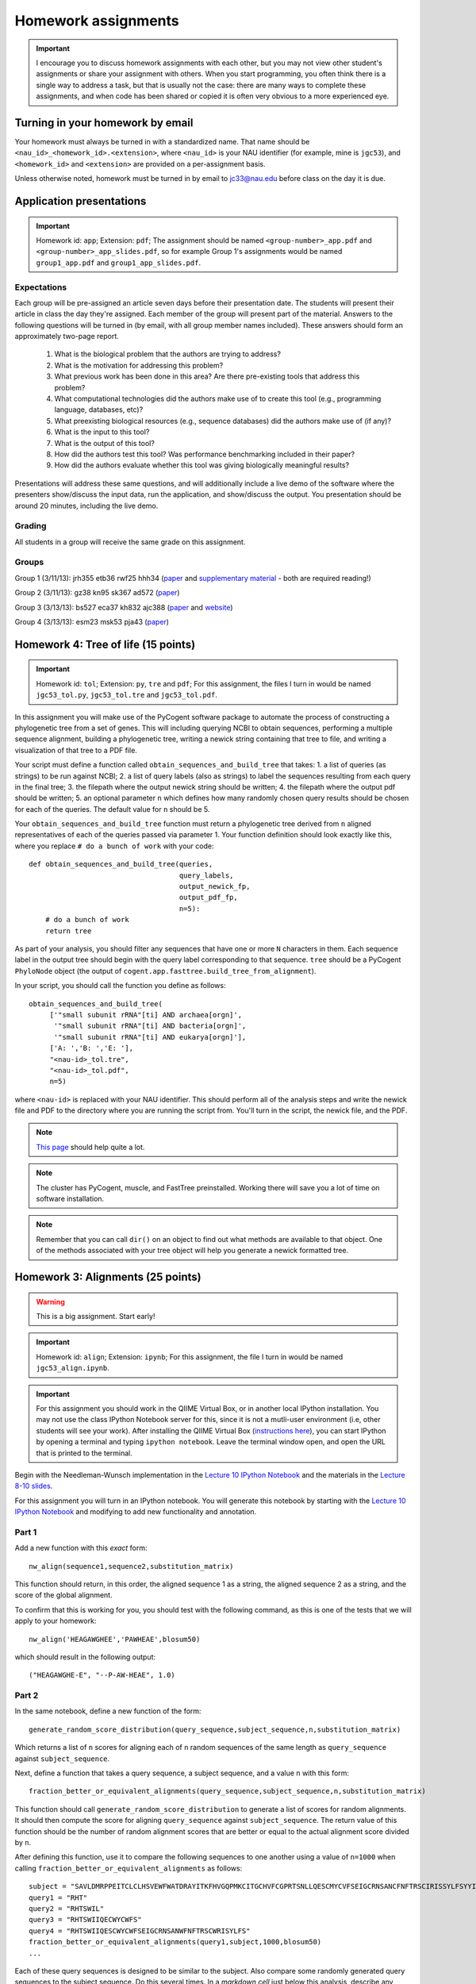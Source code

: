 ==========================================================================================
Homework assignments
==========================================================================================

.. important:: I encourage you to discuss homework assignments with each other, but you may not view other student's assignments or share your assignment with others. When you start programming, you often think there is a single way to address a task, but that is usually not the case: there are many ways to complete these assignments, and when code has been shared or copied it is often very obvious to a more experienced eye.

Turning in your homework by email
---------------------------------
Your homework must always be turned in with a standardized name. That name should be ``<nau_id>_<homework_id>.<extension>``, where ``<nau_id>`` is your NAU identifier (for example, mine is ``jgc53``), and ``<homework_id>`` and ``<extension>`` are provided on a per-assignment basis. 

Unless otherwise noted, homework must be turned in by email to jc33@nau.edu before class on the day it is due. 

Application presentations
-------------------------

.. important::
	Homework id: ``app``; Extension: ``pdf``; The assignment should be named ``<group-number>_app.pdf`` and ``<group-number>_app_slides.pdf``, so for example Group 1's assignments would be named ``group1_app.pdf`` and ``group1_app_slides.pdf``.

Expectations
^^^^^^^^^^^^

Each group will be pre-assigned an article seven days before their presentation date. The students will present their article in class the day they're assigned. Each member of the group will present part of the material. Answers to the following questions will be turned in (by email, with all group member names included). These answers should form an approximately two-page report. 
 
 1. What is the biological problem that the authors are trying to address?
 2. What is the motivation for addressing this problem?
 3. What previous work has been done in this area? Are there pre-existing tools that address this problem?
 4. What computational technologies did the authors make use of to create this tool (e.g., programming language, databases, etc)?
 5. What preexisting biological resources (e.g., sequence databases) did the authors make use of (if any)? 
 6. What is the input to this tool?
 7. What is the output of this tool?
 8. How did the authors test this tool? Was performance benchmarking included in their paper?
 9. How did the authors evaluate whether this tool was giving biologically meaningful results?
 
Presentations will address these same questions, and will additionally include a live demo of the software where the presenters show/discuss the input data, run the application, and show/discuss the output. You presentation should be around 20 minutes, including the live demo.

Grading
^^^^^^^

All students in a group will receive the same grade on this assignment. 

Groups
^^^^^^

Group 1 (3/11/13): jrh355 etb36 rwf25 hhh34 (`paper <http://bioinformatics.oxfordjournals.org/content/early/2010/08/12/bioinformatics.btq461.full.pdf+html>`_ and `supplementary material <http://bioinformatics.oxfordjournals.org/content/suppl/2010/08/11/btq461.DC1/supp_mat_rev2.pdf>`_ - both are required reading!)

Group 2 (3/11/13): gz38 kn95 sk367 ad572 (`paper <http://dl.dropbox.com/u/2868868/cs299_slides_XCFGcsdFGGad/Genome%20Res.-2009-Parks-1896-904.pdf>`_)

Group 3 (3/13/13): bs527 eca37 kh832 ajc388 (`paper <http://www.mcponline.org/content/5/8/1520.full.pdf+html>`_ and `website <http://bmf.colorado.edu/divergentset/>`_)

Group 4 (3/13/13): esm23 msk53 pja43 (`paper <http://genomebiology.com/2010/11/8/R86>`_)

Homework 4: Tree of life (15 points)
------------------------------------

.. important::
	Homework id: ``tol``; Extension: ``py``, ``tre`` and ``pdf``; For this assignment, the files I turn in would be named ``jgc53_tol.py``, ``jgc53_tol.tre`` and ``jgc53_tol.pdf``.

In this assignment you will make use of the PyCogent software package to automate the process of constructing a phylogenetic tree from a set of genes. This will including querying NCBI to obtain sequences, performing a multiple sequence alignment, building a phylogenetic tree, writing a newick string containing that tree to file, and writing a visualization of that tree to a PDF file.

Your script must define a function called ``obtain_sequences_and_build_tree`` that takes:
1. a list of queries (as strings) to be run against NCBI;
2. a list of query labels (also as strings) to label the sequences resulting from each query in the final tree;
3. the filepath where the output newick string should be written;
4. the filepath where the output pdf should be written;
5. an optional parameter ``n`` which defines how many randomly chosen query results should be chosen for each of the queries. The default value for ``n`` should be 5.

Your ``obtain_sequences_and_build_tree`` function must return a phylogenetic tree derived from ``n`` aligned representatives of each of the queries passed via parameter 1. Your function definition should look exactly like this, where you replace ``# do a bunch of work`` with your code::

    def obtain_sequences_and_build_tree(queries,
                                        query_labels,
                                        output_newick_fp,
                                        output_pdf_fp,
                                        n=5):
        # do a bunch of work
        return tree

As part of your analysis, you should filter any sequences that have one or more ``N`` characters in them. Each sequence label in the output tree should begin with the query label corresponding to that sequence. ``tree`` should be a PyCogent ``PhyloNode`` object (the output of ``cogent.app.fasttree.build_tree_from_alignment``).

In your script, you should call the function you define as follows::

    obtain_sequences_and_build_tree(
         ['"small subunit rRNA"[ti] AND archaea[orgn]',
          '"small subunit rRNA"[ti] AND bacteria[orgn]',
          '"small subunit rRNA"[ti] AND eukarya[orgn]'],
         ['A: ','B: ','E: '],
         "<nau-id>_tol.tre",
         "<nau-id>_tol.pdf",
         n=5)

where ``<nau-id>`` is replaced with your NAU identifier. This should perform all of the analysis steps and write the newick file and PDF to the directory where you are running the script from. You'll turn in the script, the newick file, and the PDF.

.. note::
	`This page <http://dl.dropbox.com/u/2868868/pycogent_160dev_docs/cookbook/building_a_tree_of_life.html>`_ should help quite a lot.

.. note:: 
	The cluster has PyCogent, muscle, and FastTree preinstalled. Working there will save you a lot of time on software installation.

.. note::
	Remember that you can call ``dir()`` on an object to find out what methods are available to that object. One of the methods associated with your tree object will help you generate a newick formatted tree.

Homework 3: Alignments (25 points)
----------------------------------

.. warning:: This is a big assignment. Start early!

.. important::
	Homework id: ``align``; Extension: ``ipynb``; For this assignment, the file I turn in would be named ``jgc53_align.ipynb``.

.. important:: For this assignment you should work in the QIIME Virtual Box, or in another local IPython installation. You may not use the class IPython Notebook server for this, since it is not a mutli-user environment (i.e, other students will see your work). After installing the QIIME Virtual Box (`instructions here <http://qiime.org/install/virtual_box.html>`_), you can start IPython by opening a terminal and typing ``ipython notebook``. Leave the terminal window open, and open the URL that is printed to the terminal. 

Begin with the Needleman-Wunsch implementation in the `Lecture 10 IPython Notebook <https://speakerdeck.com/gregcaporaso/bio-299-lecture-8-10-nau-fall-2013>`_ and the materials in the `Lecture 8-10 slides <http://nbviewer.ipython.org/4657175/Lecture10.ipynb>`_.

For this assignment you will turn in an IPython notebook. You will generate this notebook by starting with the `Lecture 10 IPython Notebook <http://nbviewer.ipython.org/4657175/Lecture10.ipynb>`_ and modifying to add new functionality and annotation.

Part 1
^^^^^^
Add a new function with this `exact` form::

    nw_align(sequence1,sequence2,substitution_matrix)

This function should return, in this order, the aligned sequence 1 as a string, the aligned sequence 2 as a string, and the score of the global alignment.

To confirm that this is working for you, you should test with the following command, as this is one of the tests that we will apply to your homework::
	
	nw_align('HEAGAWGHEE','PAWHEAE',blosum50)

which should result in the following output::
	
	("HEAGAWGHE-E", "--P-AW-HEAE", 1.0)

Part 2
^^^^^^

In the same notebook, define a new function of the form::

    generate_random_score_distribution(query_sequence,subject_sequence,n,substitution_matrix)

Which returns a list of ``n`` scores for aligning each of ``n`` random sequences of the same length as ``query_sequence`` against ``subject_sequence``. 

Next, define a function that takes a query sequence, a subject sequence, and a value ``n`` with this form::

    fraction_better_or_equivalent_alignments(query_sequence,subject_sequence,n,substitution_matrix)

This function should call ``generate_random_score_distribution`` to generate a list of scores for random alignments. It should then compute the score for aligning ``query_sequence`` against ``subject_sequence``. The return value of this function should be the number of random alignment scores that are better or equal to the actual alignment score divided by ``n``.

After defining this function, use it to compare the following sequences to one another using a value of ``n=1000`` when calling ``fraction_better_or_equivalent_alignments`` as follows::

	subject = "SAVLDMRPPEITCLCLHSVEWFWATDRAYITKFHVGQPMKCITGCHVFCGPRTSNLLQESCMYCVFSEIGCRNSANCFNFTRSCIRISSYLFSYYIVWGC"
	query1 = "RHT"
	query2 = "RHTSWIL"
	query3 = "RHTSWIIQECWYCWFS"
	query4 = "RHTSWIIQESCWYCWFSEIGCRNSANWFNFTRSCWRISYLFS"
	fraction_better_or_equivalent_alignments(query1,subject,1000,blosum50)
	...

Each of these query sequences is designed to be similar to the subject. Also compare some randomly generated query sequences to the subject sequence. Do this several times. In a *markdown cell* just below this analysis, describe any general patterns that you notice. What do you think this means? Run this example on the alignment we worked through in class (query sequence: ``HEAGAWGHEE``; subject sequence: ``PAWHEAE``) and describe the results. How does this alignment compare to your randomly generated alignments?

.. note:: In the `Lecture 8 IPython Notebook <http://nbviewer.ipython.org/4657175/Lecture8.ipynb>`_ there is code illustrating how to generate a random sequence of bases at a given sequence length (see the last cell where ``root_sequence`` is defined). Here we're working with protein sequences, so the alphabet is different but the process is the same.

.. note:: In my `Lecture 8-10 slides <Sequence searching and alignment	https://speakerdeck.com/gregcaporaso/bio-299-lecture-8-10-nau-fall-2013#>`_ I provide details on the differences between SW and NW initialization, scoring, and traceback. 

Part 3
^^^^^^

Define a general function that can perform global (Needleman-Wunsch; NW) or local (Smith-Waterman; SW) alignments.

Define a new function, ``generate_sw_and_traceback_matrices`` with the following form::

    generate_sw_and_traceback_matrices(seq1,seq2,gap_penalty,substitution_matrix)

The return value should be the dynamic programming matrix and the traceback matrix for a SW alignment.

.. note:: This will be much easier if you start with the ``generate_nw_and_traceback_matrices`` and modify it for Smith-Waterman.

Define a new function ``sw_traceback`` with the form::

    sw_traceback(traceback_matrix,sw_matrix,seq1,seq2)

This function should return aligned the aligned sequences in the order they were passed in and the alignment score.

.. note:: This will be much easier if you start with the ``nw_traceback`` and modify it for Smith-Waterman.

Next, define a new function ``sw_align`` with the form::

	sw_align(sequence1,sequence2,substitution_matrix)

.. note:: This will be much easier if you start with your ``nw_align`` function and modify it for Smith-Waterman.
Define a new function ``align`` with the following form::

    align(sequence1,sequence2,substitution_matrix,local)
    
Where ``local`` is a boolean (i.e., True or False) value. This function should return aligned_sequence1, aligned_sequence2, and the best alignment score. If ``local==False``, an NW alignment should be performed. If ``local==True`` an SW alignment should be performed. 

Run both local and global alignments as follows to test that this is working as expected::
	
	align('HEAGAWGHEE','PAWHEAE',blosum50, False)

which should result in the following output::
	
	("HEAGAWGHE-E", "--P-AW-HEAE", 1.0)

and::
	
	align('HEAGAWGHEE','PAWHEAE',blosum50, True)

which should result in the following output::
	
	("AWGHE", "AW-HE", 28.0)


Guest lecture reports (due 11 February 2013) (15 points; 7.5 points each)
-------------------------------------------------------------------------

For each of the two guest lectures, turn in answers to the questions in `this document <https://docs.google.com/document/d/1Fieqfkbn-dMLjR6bpVqoT8E8Rb9HBtAfCSvesvIvLtI/edit>`_. You can download this document and use it as a template for your assignment. You will turn these in as two separate PDFs by email to jc33@nau.edu. Taking detailed notes during these lectures will make this assignment a lot simpler!

.. important::
	Homework ids: ``johnson_lecture`` and ``butterfield_lecture``; Extension: ``pdf``; For this assignment, the files I turn in would be named ``jgc53_johnson_lecture.pdf`` and ``jgc53_butterfield_lecture.pdf``. 

BLAST exercises (due 4 February 2013) (20 points)
-------------------------------------------------

Using `NCBI nucleotide BLAST <http://blast.ncbi.nlm.nih.gov/Blast.cgi?PROGRAM=blastn&BLAST_PROGRAMS=megaBlast&PAGE_TYPE=BlastSearch&SHOW_DEFAULTS=on&LINK_LOC=blasthome>`_, complete the `assignment worksheet <https://docs.google.com/document/d/1x_ilvV9zW_SI1sFyqukhLz0Lnd4gAmwlVEJ4jrC814Q/edit>`_. You should turn in a PDF of that file with all answers filled in by email to jc33@nau.edu.

.. important::
	Homework id: ``blast``; Extension: ``pdf``; For this assignment, the file I turn in would be named ``jgc53_blast.pdf``. 
	
.. note:: This assignment is derived from `BLASTing Through the Kingdom of Life <http://www.digitalworldbiology.com/BLAST/62000sequences.html>`_. You may find `this tutorial <http://www.digitalworldbiology.com/BLAST/index.html>`_ to be very helpful. 

Query sequences::

	>Sequence1
	AACAATTCATTTTTCCTGCTTTCCTAGAAAATTCTATAAAAGCTTCAAAA
	TGAATTACTTGGTGATGATTAGTTTGGCACTTCTCTTCGTGACAGGTGTA
	GAGAGTGTAAAAGACGGTTATATTGTCGACGATGTAAACTGCACATACTT
	TTGTGGTAGAAATGCATACTGCAACGAGGAATGTACCAAGTTGAAAGGTG
	AGAGTGGTTATTGCCAATGGGCAAGTCCATATGGAAACGCCTGTTATTGC
	TATAAATTGCCCGATCATGTACGTACTAAAGGACCAGGAAGATGCCATGG
	CCGATAAATTATAAGATGGAATGTATCCTAAGTATCAATGTTAAATAAAT
	ATAATCAAAAAATT
	>Sequence2
	CTAATAATCCTTGGAATACTCCTATATTTTGTATAAAGAAGAAATCAGGG
	AAATGGAGAATGCTAATTGATTTTAGAGAACTTAATGCAAAAACAGAAAA
	AGGAGCAGAAGTCCAATTAGGATTACCTCACCCATCTGGATTACAGAAGA
	GAAAGAATGTAACAGTTTTAGATATAGGAGATGCTTATTTTACCATCCCT
	TTAGATCCTGATTATCAGCCCTATACTGCATTTACTTTACCATCTAAGAA
	TAATCAAAGTCCAGGAAAAAGGTATATTTGGAAATCTCTTCCACAGGGGT
	GGGTCTTGAGTCCCTTAATATACCAGAGCACTCTAGATAATATTCTACAA
	CCATTTAGAA
	>Sequence3
	TCTTGGTGAGGATCCGTTGAGAACAACCCAACCGCCGCCCCATCGCCCTN
	GTTAGANTNATGGCCGCGTCGGCGCTGCACCAGACCACCAGCTTCCTCNG
	CACCGCCCCTCGCCGGGATGAGCTCGTCCGCCGCGTCGGCGACTCCGGTG
	GCCGCATCACCATGCGCCGCACCGTCAAGAGCGCGCCCCAGAGCATCTGG
	TATGGACCTGACCGTCCCAAGTNCCTGGGCCCGTTCTCGGAGCAGACGCC
	ATCGTACCTGACCGGAGAGTTCCCGGGAGACTACGGGTGGGACACGGCGG
	GGCTATCGGCCGACCCGGANACGTTCGCTATGAACAGGGAGCTGGANGTG
	ATCCACTCNCGGTGGGCGATGCTGGGGGCGCTGGGCTGCGTCTTCCCGGA
	GATCCTGTCCAANAACGGGG
	>Sequence4
	GTTTTTAAAAGAGTTTGATCCTGGCTCAGGGTGAACGCGAATCAGCGCAC
	TTAACACATGCAAGTTTTATGGATAGCTTTGAGCCTAGCTTTTAGTTAGA
	CATAGCGAACGGGTGCGTAATGCTTAAGAATCTACTTTTAACTAAGGGAT
	AATGGAAGGAAACTTTTGCTAATTCCTTATAGGTATGGATAAGATAACCT
	ATCTTCATCTTGTTTAGAAAAAATTTGGCTGCTCAACGTAGTTAAGTTGG
	TTAAAAAAGAGCTTGAATCTGATTAGTTAGTAGGTGAGGTAAAGGCTTAC
	CTAGACGATAATCGGTAGCGGATCTGAGAGGATGACCCGCCACATTGGGA
	CTGAGACACGGCCCAAACTTCTACGGAAGGCAGCAGTGAGGAATATTCTG
	CAATGGGCGAAAGCCTGACAGTGTGACGCTGAGTGAAGGATGAAGGCCAC
	AACCCGAGTTCGGGGGTCGTAAACTTCTTTTCCTAGGCGAAGAATAATGA
	CTAACCTAGCAAGAAAGTATCGGCTAACTCCGTGCCAGCAGCCGCGGTAA
	GACGGGGGATGCGAGCGTTATCCGGAATGACTGGGCGTAAAGCGTTTGTA
	GGTGATCTTCTAAGTCTTGGTTTAAATCATAAAGCTTAACTTTTAAAAGA
	GCCAAGATACTGGTTGAATAGAGTGAAATTGAGGTATTTGGGGGAATTCT
	TAGAGGAATAGTAAAATGTAACGATACTAAGATGAAGACCGAAGGCGAAG
	GCGTCATACTAAATTTTAACTGACACTCAAGGACGAAAGCTAGGGGAGCA
	AATGGGATTAGAGACCCCAGTAGTCTTAGCAGTAAACGATGAGTACTAGA
	TGTTGGACGCACGGTAATATATAATCTATTTATCTACTCGTTCGGTATCT
	AAGCTAACGCAATAAGTACTCCGCCTGAGGAGTACGCTCGCAAGGGTGAA
	ACTCAAAGGAATTGACGGGGGCTCGTACAAGCGGCGGAGCATGTGGTTTA
	ATTTGATGCAAAGCAAAAAATCTTACCAGAGCTTGAAGTTGAAATTTTCA
	AATTTAATCGATTTGAAAAGCCATAAATTGGCAAAAACGAGGTGGTGCAT
	GGCTGTCGTCAGCTCGTGTCGTGAGACGTTGGGTTAATTCCCTTAACGAG
	CGCAACCCTTGTCATAAGTTCTTTTGTCTTATGAGAAGGCTCGATTCGTC
	GAGATTAAGAGGAGGATGACGTCAAGTCATCATGCCCTTTATGCTCTGGG
	CTACACACGTGCTACAATGGTCGTTACAATAAGTACTGAAGAAAAAAACG
	TATAACGATTATACGTTTAATTTTAACGTAAGTATGAAAATATTTACAAA
	TCTTTAAAAGCGTAGCCCTAATATGAATCGTGGACTGAAACTCGTCCACG
	TCAAACCGGAGTCGCTAGTAATCGCCGGTCACCATTACGGCGGTGAATAC
	GTAACCGAGCCTTGTACACACCGCCCGTCACACCCTGGGAATTTAGGCTT
	TTTGAAACATCTGCAGTGGGTGCGATTAAGGATTGGGTAACTGGGGTGAA
	GTCGTAACAAGGTAGCGGTACTGGAAGGTGCAGCTGGA


GC content (due 23 January 2013) (10 points)
--------------------------------------------
Download a genome and compute its GC content. Copy or download `the assignment <https://docs.google.com/document/d/1iY1sfH9uKulmO0CLugtQOzBoAIGqh0oIwzZfa1ARay0/edit>`_, fill in your answers, and turn the assignment in by email as a PDF.

Note that there are various ways that you can just look up the GC content, including via the IMG website. I'm asking you to compute it, and you're being graded on your descriptions. Getting the right answer is a bonus (i.e., if you spend a couple of hours trying, and get it wrong, you'll be graded on your well-documented effort, not your final answer).

Hints: Start with the IMG Genome Browser, and work with a bacterial, archaeal or viral genome.

Be creative - there are many ways to achieve this.

.. important::
	Homework id: ``gc_content``; Extension: ``pdf``; For this first assignment, the file I turn in would be named ``jgc53_gc_content.pdf``. 